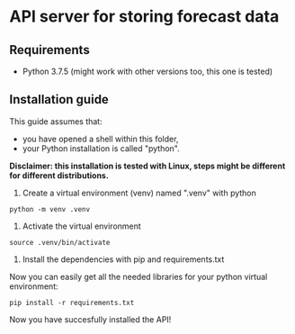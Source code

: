 * API server for storing forecast data
** Requirements
- Python 3.7.5 (might work with other versions too, this one is tested)
  
** Installation guide
This guide assumes that:
- you have opened a shell within this folder,
- your Python installation is called "python".

*Disclaimer: this installation is tested with Linux, steps might be different for different distributions.*

1. Create a virtual environment (venv) named ".venv" with python
#+begin_src shell
python -m venv .venv
#+end_src

2. Activate the virtual environment
#+begin_src shell
source .venv/bin/activate
#+end_src

3. Install the dependencies with pip and requirements.txt
Now you can easily get all the needed libraries for your python virtual environment:
#+begin_src shell
pip install -r requirements.txt
#+end_src

Now you have succesfully installed the API!

